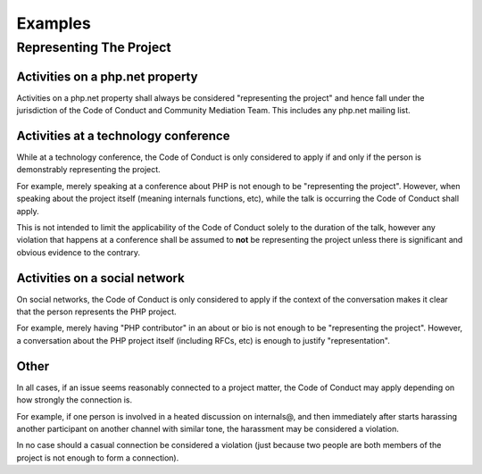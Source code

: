 Examples
========

Representing The Project
------------------------

Activities on a php.net property
~~~~~~~~~~~~~~~~~~~~~~~~~~~~~~~~

Activities on a php.net property shall always be considered "representing the
project" and hence fall under the jurisdiction of the Code of Conduct and
Community Mediation Team. This includes any php.net mailing list. 

Activities at a technology conference
~~~~~~~~~~~~~~~~~~~~~~~~~~~~~~~~~~~~~

While at a technology conference, the Code of Conduct is only considered to
apply if and only if the person is demonstrably representing the project.

For example, merely speaking at a conference about PHP is not enough to be
"representing the project". However, when speaking about the project itself
(meaning internals functions, etc), while the talk is occurring the Code of
Conduct shall apply.

This is not intended to limit the applicability of the Code of Conduct solely
to the duration of the talk, however any violation that happens at a
conference shall be assumed to **not** be representing the project unless
there is significant and obvious evidence to the contrary.

Activities on a social network
~~~~~~~~~~~~~~~~~~~~~~~~~~~~~~

On social networks, the Code of Conduct is only considered to apply if the
context of the conversation makes it clear that the person represents the PHP
project.

For example, merely having "PHP contributor" in an about or bio is not enough
to be "representing the project". However, a conversation about the PHP
project itself (including RFCs, etc) is enough to justify "representation".

Other
~~~~~

In all cases, if an issue seems reasonably connected to a project matter, the
Code of Conduct may apply depending on how strongly the connection is.

For example, if one person is involved in a heated discussion on internals@,
and then immediately after starts harassing another participant on another
channel with similar tone, the harassment may be considered a violation.

In no case should a casual connection be considered a violation (just because
two people are both members of the project is not enough to form a
connection).
